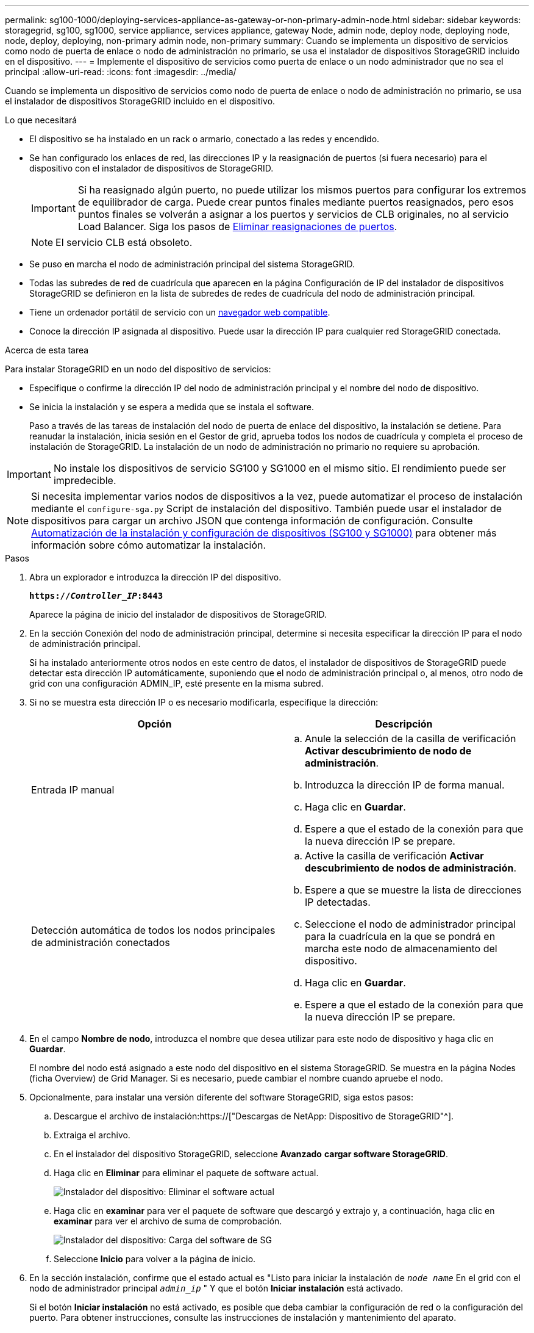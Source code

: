 ---
permalink: sg100-1000/deploying-services-appliance-as-gateway-or-non-primary-admin-node.html 
sidebar: sidebar 
keywords: storagegrid, sg100, sg1000, service appliance, services appliance, gateway Node, admin node, deploy node, deploying node, node, deploy, deploying, non-primary admin node, non-primary 
summary: Cuando se implementa un dispositivo de servicios como nodo de puerta de enlace o nodo de administración no primario, se usa el instalador de dispositivos StorageGRID incluido en el dispositivo. 
---
= Implemente el dispositivo de servicios como puerta de enlace o un nodo administrador que no sea el principal
:allow-uri-read: 
:icons: font
:imagesdir: ../media/


[role="lead"]
Cuando se implementa un dispositivo de servicios como nodo de puerta de enlace o nodo de administración no primario, se usa el instalador de dispositivos StorageGRID incluido en el dispositivo.

.Lo que necesitará
* El dispositivo se ha instalado en un rack o armario, conectado a las redes y encendido.
* Se han configurado los enlaces de red, las direcciones IP y la reasignación de puertos (si fuera necesario) para el dispositivo con el instalador de dispositivos de StorageGRID.
+

IMPORTANT: Si ha reasignado algún puerto, no puede utilizar los mismos puertos para configurar los extremos de equilibrador de carga. Puede crear puntos finales mediante puertos reasignados, pero esos puntos finales se volverán a asignar a los puertos y servicios de CLB originales, no al servicio Load Balancer. Siga los pasos de xref:../maintain/removing-port-remaps.adoc[Eliminar reasignaciones de puertos].

+

NOTE: El servicio CLB está obsoleto.

* Se puso en marcha el nodo de administración principal del sistema StorageGRID.
* Todas las subredes de red de cuadrícula que aparecen en la página Configuración de IP del instalador de dispositivos StorageGRID se definieron en la lista de subredes de redes de cuadrícula del nodo de administración principal.
* Tiene un ordenador portátil de servicio con un xref:../admin/web-browser-requirements.adoc[navegador web compatible].
* Conoce la dirección IP asignada al dispositivo. Puede usar la dirección IP para cualquier red StorageGRID conectada.


.Acerca de esta tarea
Para instalar StorageGRID en un nodo del dispositivo de servicios:

* Especifique o confirme la dirección IP del nodo de administración principal y el nombre del nodo de dispositivo.
* Se inicia la instalación y se espera a medida que se instala el software.
+
Paso a través de las tareas de instalación del nodo de puerta de enlace del dispositivo, la instalación se detiene. Para reanudar la instalación, inicia sesión en el Gestor de grid, aprueba todos los nodos de cuadrícula y completa el proceso de instalación de StorageGRID. La instalación de un nodo de administración no primario no requiere su aprobación.




IMPORTANT: No instale los dispositivos de servicio SG100 y SG1000 en el mismo sitio. El rendimiento puede ser impredecible.


NOTE: Si necesita implementar varios nodos de dispositivos a la vez, puede automatizar el proceso de instalación mediante el `configure-sga.py` Script de instalación del dispositivo. También puede usar el instalador de dispositivos para cargar un archivo JSON que contenga información de configuración. Consulte xref:automating-appliance-installation-and-configuration.adoc[Automatización de la instalación y configuración de dispositivos (SG100 y SG1000)] para obtener más información sobre cómo automatizar la instalación.

.Pasos
. Abra un explorador e introduzca la dirección IP del dispositivo.
+
`*https://_Controller_IP_:8443*`

+
Aparece la página de inicio del instalador de dispositivos de StorageGRID.

. En la sección Conexión del nodo de administración principal, determine si necesita especificar la dirección IP para el nodo de administración principal.
+
Si ha instalado anteriormente otros nodos en este centro de datos, el instalador de dispositivos de StorageGRID puede detectar esta dirección IP automáticamente, suponiendo que el nodo de administración principal o, al menos, otro nodo de grid con una configuración ADMIN_IP, esté presente en la misma subred.

. Si no se muestra esta dirección IP o es necesario modificarla, especifique la dirección:
+
|===
| Opción | Descripción 


 a| 
Entrada IP manual
 a| 
.. Anule la selección de la casilla de verificación *Activar descubrimiento de nodo de administración*.
.. Introduzca la dirección IP de forma manual.
.. Haga clic en *Guardar*.
.. Espere a que el estado de la conexión para que la nueva dirección IP se prepare.




 a| 
Detección automática de todos los nodos principales de administración conectados
 a| 
.. Active la casilla de verificación *Activar descubrimiento de nodos de administración*.
.. Espere a que se muestre la lista de direcciones IP detectadas.
.. Seleccione el nodo de administrador principal para la cuadrícula en la que se pondrá en marcha este nodo de almacenamiento del dispositivo.
.. Haga clic en *Guardar*.
.. Espere a que el estado de la conexión para que la nueva dirección IP se prepare.


|===
. En el campo *Nombre de nodo*, introduzca el nombre que desea utilizar para este nodo de dispositivo y haga clic en *Guardar*.
+
El nombre del nodo está asignado a este nodo del dispositivo en el sistema StorageGRID. Se muestra en la página Nodes (ficha Overview) de Grid Manager. Si es necesario, puede cambiar el nombre cuando apruebe el nodo.

. Opcionalmente, para instalar una versión diferente del software StorageGRID, siga estos pasos:
+
.. Descargue el archivo de instalación:https://["Descargas de NetApp: Dispositivo de StorageGRID"^].
.. Extraiga el archivo.
.. En el instalador del dispositivo StorageGRID, seleccione *Avanzado* *cargar software StorageGRID*.
.. Haga clic en *Eliminar* para eliminar el paquete de software actual.
+
image::../media/appliance_installer_rmv_current_software.png[Instalador del dispositivo: Eliminar el software actual]

.. Haga clic en *examinar* para ver el paquete de software que descargó y extrajo y, a continuación, haga clic en *examinar* para ver el archivo de suma de comprobación.
+
image::../media/appliance_installer_upload_sg_software.png[Instalador del dispositivo: Carga del software de SG]

.. Seleccione *Inicio* para volver a la página de inicio.


. En la sección instalación, confirme que el estado actual es "Listo para iniciar la instalación de `_node name_` En el grid con el nodo de administrador principal `_admin_ip_` " Y que el botón *Iniciar instalación* está activado.
+
Si el botón *Iniciar instalación* no está activado, es posible que deba cambiar la configuración de red o la configuración del puerto. Para obtener instrucciones, consulte las instrucciones de instalación y mantenimiento del aparato.

. En la página de inicio del instalador de dispositivos StorageGRID, haga clic en *Iniciar instalación*.
+
image::../media/appliance_installer_services_appliance_non_pan.png[Inicio del instalador de dispositivos: Instale un nodo de administración no primario]

+
El estado actual cambia a "'instalación en curso'" y se muestra la página de instalación del monitor.

+

NOTE: Si necesita acceder a la página de instalación del monitor manualmente, haga clic en *instalación del monitor* en la barra de menús.

. Si el grid incluye varios nodos de dispositivo, repita los pasos anteriores con cada dispositivo.

